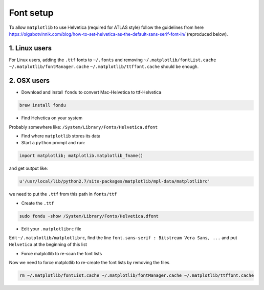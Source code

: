 Font setup
==========
To allow ``matplotlib`` to use Helvetica (required for ATLAS style) follow the guidelines from here https://olgabotvinnik.com/blog/how-to-set-helvetica-as-the-default-sans-serif-font-in/ (reproduced below).

1. Linux users
--------------
For Linux users, adding the ``.ttf`` fonts to ``~/.fonts`` and removing ``~/.matplotlib/fontList.cache`` ``~/.matplotlib/fontManager.cache`` ``~/.matplotlib/ttffont.cache`` should be enough.


2. OSX users
------------
- Download and install ``fondu`` to convert Mac-Helvetica to ttf-Helvetica

.. code:: bash

    brew install fondu

- Find Helvetica on your system

Probably somewhere like: ``/System/Library/Fonts/Helvetica.dfont``

- Find where ``matplotlib`` stores its data

- Start a ``python`` prompt and run:

.. code:: python

    import matplotlib; matplotlib.matplotlib_fname()

and get output like:

.. code:: python

    u'/usr/local/lib/python2.7/site-packages/matplotlib/mpl-data/matplotlibrc'

we need to put the ``.ttf`` from this path in ``fonts/ttf``

- Create the ``.ttf``

.. code:: bash

    sudo fondu -show /System/Library/Fonts/Helvetica.dfont

- Edit your ``.matplotlibrc`` file

Edit ``~/.matplotlib/matplotlibrc``, find the line ``font.sans-serif : Bitstream Vera Sans, ...`` and put ``Helvetica`` at the beginning of this list

- Force matplotlib to re-scan the font lists

Now we need to force matplotlib to re-create the font lists by removing the files.

.. code:: bash

    rm ~/.matplotlib/fontList.cache ~/.matplotlib/fontManager.cache ~/.matplotlib/ttffont.cache